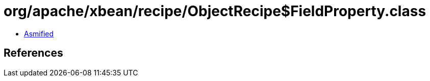 = org/apache/xbean/recipe/ObjectRecipe$FieldProperty.class

 - link:ObjectRecipe$FieldProperty-asmified.java[Asmified]

== References

